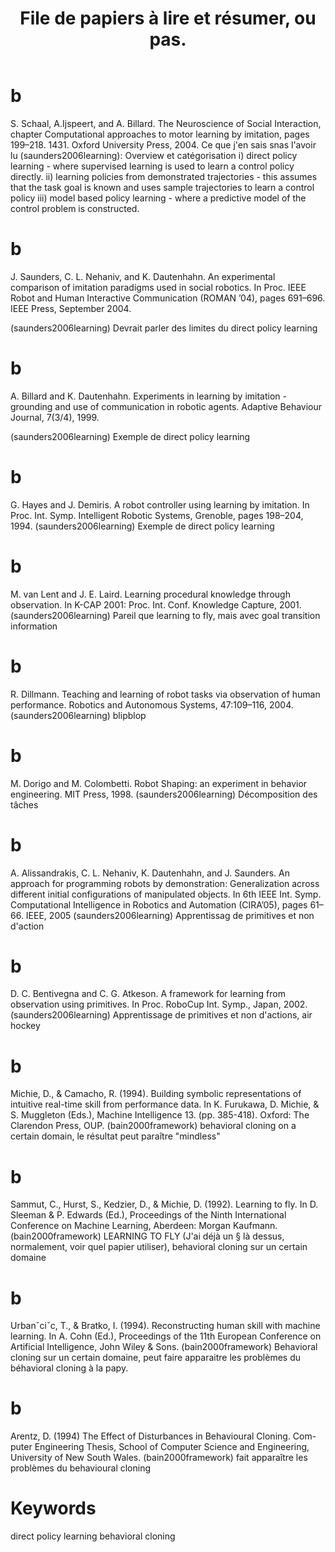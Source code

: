 #+TITLE: File de papiers à lire et résumer, ou pas.

* b
S. Schaal, A.Ijspeert, and A. Billard. The Neuroscience of Social Interaction, chapter Computational approaches to motor learning by imitation, pages 199–218. 1431. Oxford University Press, 2004.
Ce que j'en sais snas l'avoir lu (saunders2006learning):
Overview et catégorisation
i) direct policy learning - where supervised learning is used to learn a control policy directly.
ii) learning policies from demonstrated trajectories - this assumes that the task goal is known and uses sample trajectories to learn a control policy
iii) model based policy learning - where a predictive model of the control problem is constructed.

* b
J. Saunders, C. L. Nehaniv, and K. Dautenhahn. An experimental comparison of imitation paradigms used in social robotics. In Proc. IEEE Robot and Human Interactive Communication (ROMAN ’04), pages 691–696. IEEE Press, September 2004.

(saunders2006learning) Devrait parler des limites du direct policy learning

* b
A. Billard and K. Dautenhahn. Experiments in learning by imitation - grounding and use of communication in robotic agents. Adaptive Behaviour Journal, 7(3/4), 1999.

(saunders2006learning) Exemple de direct policy learning

* b
G. Hayes and J. Demiris. A robot controller using learning by imitation. In Proc. Int. Symp. Intelligent Robotic Systems, Grenoble, pages 198–204, 1994.
(saunders2006learning) Exemple de direct policy learning

* b
M. van Lent and J. E. Laird. Learning procedural knowledge through observation. In K-CAP 2001: Proc. Int. Conf. Knowledge Capture, 2001.
(saunders2006learning) Pareil que learning to fly, mais avec goal transition information

* b
R. Dillmann. Teaching and learning of robot tasks via observation of human performance. Robotics and Autonomous Systems, 47:109–116, 2004.
(saunders2006learning) blipblop

* b
M. Dorigo and M. Colombetti. Robot Shaping: an experiment in behavior engineering. MIT Press, 1998.
(saunders2006learning) Décomposition des tâches
* b
A. Alissandrakis, C. L. Nehaniv, K. Dautenhahn, and J. Saunders. An approach for programming robots by demonstration: Generalization across different initial configurations of manipulated objects. In 6th IEEE Int. Symp. Computational Intelligence in Robotics and Automation (CIRA’05), pages 61–66. IEEE, 2005
(saunders2006learning) Apprentissag de primitives et non d'action
* b 
D. C. Bentivegna and C. G. Atkeson. A framework for learning from observation using primitives. In Proc. RoboCup Int. Symp., Japan, 2002.
(saunders2006learning) Apprentissage de primitives et non d'actions, air hockey
* b
Michie, D., & Camacho, R. (1994). Building symbolic representations of intuitive real-time skill from performance data. In K. Furukawa, D. Michie, & S. Muggleton (Eds.), Machine Intelligence 13. (pp. 385-418). Oxford: The Clarendon Press, OUP. 
(bain2000framework) behavioral cloning on a certain domain, le résultat peut paraître "mindless"
* b
Sammut, C., Hurst, S., Kedzier, D., & Michie, D. (1992). Learning to fly. In D. Sleeman & P. Edwards (Ed.), Proceedings of the Ninth International Conference on Machine Learning, Aberdeen: Morgan Kaufmann.
(bain2000framework) LEARNING TO FLY (J'ai déjà un § là dessus, normalement, voir quel papier utiliser), behavioral cloning sur un certain domaine
* b
Urbanˇciˇc, T., & Bratko, I. (1994). Reconstructing human skill with machine learning. In A. Cohn (Ed.), Proceedings of the 11th European Conference on Artificial Intelligence, John Wiley & Sons.
(bain2000framework) Behavioral cloning sur un certain domaine, peut faire apparaitre les problèmes du béhavioral cloning à la papy.
* b 
Arentz, D. (1994) The Effect of Disturbances in Behavioural Cloning. Com- puter Engineering Thesis, School of Computer Science and Engineering, University of New South Wales.
(bain2000framework) fait apparaître les problèmes du behavioural cloning
* Keywords

direct policy learning 
behavioral cloning

